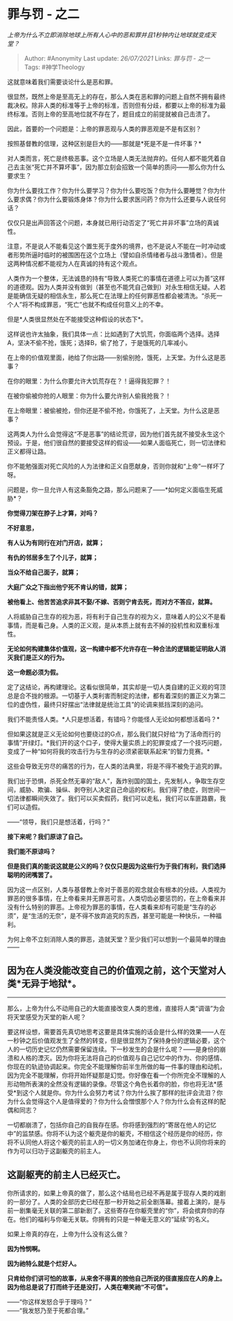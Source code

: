 * 罪与罚 - 之二
  :PROPERTIES:
  :CUSTOM_ID: 罪与罚---之二
  :END:

/上帝为什么不立即消除地球上所有人心中的恶和罪并且1秒钟内让地球就变成天堂？/

#+BEGIN_QUOTE
  Author: #Anonymity Last update: /26/07/2021/ Links: [[罪与罚 - 之一]]
  Tags: #神学Theology
#+END_QUOTE

这就意味着我们需要谈论什么是恶和罪。

很显然，既然上帝是至高无上的存在，那么人类在恶和罪的问题上自然不拥有最终裁决权。除非人类的标准等于上帝的标准，否则但有分歧，都要以上帝的标准为最终标准。否则上帝的至高地位就不存在了，题目成立的前提就被自己击溃了。

因此，首要的一个问题是：上帝的罪恶观与人类的罪恶观是不是有区别？

按照基督教的信理，这种区别是巨大的------那就是*死是不是一件坏事？*

对人类而言，死亡是终极恶事。这个立场是人类无法抛弃的。任何人都不能凭着自己去主张“死亡并不算坏事”，因为那立刻会招致一个简单的质问------那么你为什么要求生？

你为什么要找工作？你为什么要学习？你为什么要吃饭？你为什么要睡觉？你为什么要求偶？你为什么要锻炼身体？你为什么要求医问药？你为什么还要与人说任何话？

仅仅只是出声回答这个问题，本身就已用行动否定了“死亡并非坏事”立场的真诚性。

注意，不是说人不能看见这个置生死于度外的境界，也不是说人不能在一时冲动或者形势所逼时临时的被围困在这个立场上（譬如自杀情绪者与战斗激情者）。但是这两种情况都不能视为人在真诚的持有这个观点。

人类作为一个整体，无法诚恳的持有“导致人类死亡的事情在道德上可以为善”这样的道德观。因为人类并没有做到（甚至也不能凭自己做到）对永生相信无疑。人若是能确信无疑的相信永生，那么死亡在法理上的任何罪恶性都会被清洗。“杀死一个人”将不构成罪恶，“死亡”也就不构成任何意义上的不幸。

但是*人类很显然处在不能接受这种假设的状态下*。

这样说也许太抽象，我们具体一点：比如遇到了大饥荒，你面临两个选择。选择A，坚决不偷不抢，饿死；选择B，偷了抢了，于是饿死的几率减小。

在上帝的价值观里面，祂给了你出路------别偷别抢，饿死，上天堂。为什么这是恶事？

在你的眼里：为什么你要允许大饥荒存在？！逼得我犯罪？！

在被你偷被你抢的人眼里：你为什么要允许别人偷我抢我？！

在上帝眼里：被偷被抢，但你还是不偷不抢，你饿死了，上天堂。为什么这是恶事？

这两类人为什么会觉得这“不是恶事”的结论荒谬，因为他们首先就不接受永生这个预设。于是，他们很自然的要接受这样的假设------如果人面临死亡，则一切法律和正义都得让路。

你不能勉强面对死亡风险的人为法律和正义自愿献身，否则你就和“上帝”一样坏了呀。

问题是，你一旦允许人有这条豁免之路，那么问题来了------*如何定义面临生死威胁*？

*你觉得刀架在脖子上才算，对吗？*

*不好意思，*

*有人认为有同行在对门开店，就算；*

*有仇的邻居多生了个儿子，就算；*

*当众不给自己面子，就算；*

*大庭广众之下指出他宁死不肯认的错，就算；*

*被他看上、他苦苦追求非其不娶/不嫁、否则宁肯去死，而对方不答应，就算。*

人将威胁自己生存的视为恶，将有利于自己生存的视为义，意味着人的公义不是看事情，而是看己身。人类的正义观，是从本质上就有去不掉的投机性和双重标准性。

*无论如何构建集体价值观，这一构建中都不允许存在一种合法的逻辑能证明敌人消灭我们是正义的行为。*

*这一命题必须为假。*

定了这结论，再构建理论。这看似很简单，其实却是一切人类自建的正义观的穹顶总是合不拢的根源。一切基于人类利害而制定的法律，都有着深刻的置正义为第二位的虚伪性，最终只好摆出“法律就是统治工具”的论调来抵挡深刻的追问。

我们不能责怪人类。*人只是想活着，有错吗？你能怪人无论如何都想活着吗？*

但如果这就是正义无论如何也要绕过的G点，那么我们就只好给“为了活命而行的事情”开绿灯。*我们开的这个口子，使得大量实质上的犯罪变成了一个技巧问题，变成了一种“如何将我的攻击行为与生存的必须紧密联系起来”的智力竞赛。*

这些会导致无穷尽的痛苦的行为，在人类的法典里，将是不得不被免于追究的罪。

我们出于恐惧，杀死全然无辜的“敌人”，轰炸别国的国土，先发制人，争取生存空间，威胁、欺骗、操纵、剥夺别人决定自己命运的权利。我们得了绝症，则世间一切法律都瞬间失效了。我们可以买卖假药，我们可以走私，我们可以车匪路霸，我们可以造假。

------“领导，我们只是想活着，行吗？”

*接下来呢？我们原谅了自己。*

*我们能不原谅吗？*

*但是我们真的能说这就是公义的吗？仅仅只是因为这些行为于我们有利，我们选择聪明的闭嘴罢了。*

因为这一点区别，人类与基督教上帝对于善恶的观念就会有根本的分歧。人类视为罪恶的很多事情，在上帝看来并无罪恶可言。人类切齿必要惩罚的，在上帝看来并没有什么特别的罪恶。上帝视为罪恶的事情，在人类看来却有可能是“生存的必须”，是“生活的无奈”，是不得不放弃追究的东西，甚至可能是一种快乐，一种福利。

为何上帝不立刻消除人类的罪恶，造就天堂？至少我们可以想到一个最简单的理由------

** 因为在人类没能改变自己的价值观之前，这个天堂对人类*无异于地狱*。
   :PROPERTIES:
   :CUSTOM_ID: 因为在人类没能改变自己的价值观之前这个天堂对人类无异于地狱
   :END:

--------------

那么，上帝为什么不动用自己的大能直接改变人类的思维，直接将人类“调谐”为会将天堂感受为天堂的新人呢？

要这样设想，需要首先真切地思考这要是具体实施的话会是什么样的效果------人在一秒钟之后价值观发生了全然的转变，但是很显然为了保持身份的逻辑必要，这个人的一切历史记忆仍然需要保留连续。下一秒发生的会是什么呢？------是身份的崩溃和人格的湮灭。因为你将无法将自己的价值观与自己记忆中的作为、你的感情、你现在的轨迹协调起来。你完全不能理解你前半生所做的每一件事的理由和动机，因为完全不能理解，你将开始怀疑那是幻觉。你好像在看一个你所完全不理解的人形动物所表演的全然没有逻辑的录像。尽管这个角色长着你的脸，你也将无法*感受*到这个人就是你。你为什么会努力考试？你为什么挨了那样的批评会流泪？你为什么会觉得这个人是值得爱的？你为什么会憎恨那个人？你为什么会有这样的配偶和同志？

一切都崩溃了，包括你自己的自我存在感。你将感到强烈的“寄居在他人的记忆中”的监禁感。你将不认为这个躯壳是你的躯壳，不相信这个经历是你的经历，你将不认同他人将这个躯壳的前主人的一切义务加诸在你身上，你也不认同你将来的作为可以归功于这副躯壳的前主人。

** *这副躯壳的前主人已经灭亡。*
   :PROPERTIES:
   :CUSTOM_ID: 这副躯壳的前主人已经灭亡
   :END:

你所请求的，如果上帝真的做了，那么这个结局也已经不再是属于现存人类的戏剧的一部分了。人类的全部历史已经在那一秒开始之前全剧落幕。接着上演的，是与前一剧集毫无关联的第二部新剧了。这些寄存在你躯壳里的“你”，将会摈弃你的存在。他们的福利与你毫无关联。你拥有的只是一种毫无意义的“延续”的名义。

如果上帝真的存在，上帝为什么没有这么做？

*因为怜悯啊。*

*因为祂特么就是个烂好人。*

*只肯给你们讲可怕的故事，从来舍不得真的按他自己所说的径直报应在人的身上。因为他总是说了打而终于还是没打，人类在嘲笑祂“不可信”。*

------“你这样发怒合乎于理吗？”\\
------“我发怒乃至于死都合理。”
